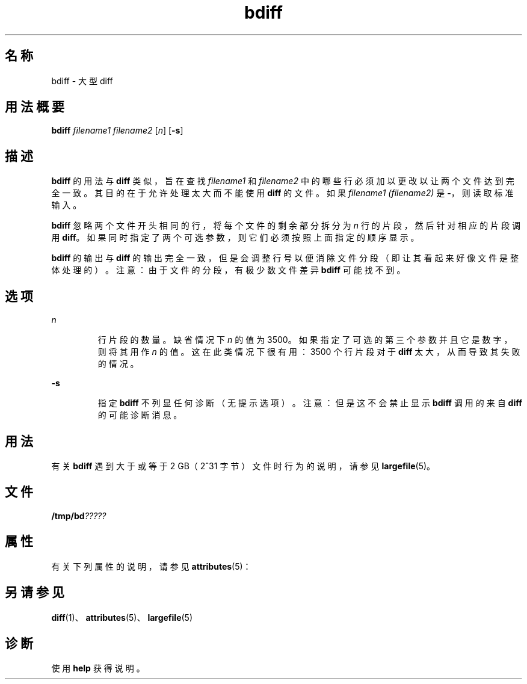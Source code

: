 '\" te
.\"  Copyright 1989 AT&T Copyright (c) 1996, Sun Microsystems, Inc. All Rights Reserved
.TH bdiff 1 "1992 年 9 月 14 日" "SunOS 5.11" "用户命令"
.SH 名称
bdiff \- 大型 diff
.SH 用法概要
.LP
.nf
\fBbdiff\fR \fIfilename1\fR \fIfilename2\fR [\fIn\fR] [\fB-s\fR]
.fi

.SH 描述
.sp
.LP
\fBbdiff\fR 的用法与 \fBdiff\fR 类似，旨在查找 \fIfilename1\fR 和 \fIfilename2\fR 中的哪些行必须加以更改以让两个文件达到完全一致。其目的在于允许处理太大而不能使用 \fBdiff\fR 的文件。如果 \fIfilename1 (filename2)\fR 是 \fB-\fR，则读取标准输入。
.sp
.LP
\fBbdiff\fR 忽略两个文件开头相同的行，将每个文件的剩余部分拆分为 \fIn\fR 行的片段，然后针对相应的片段调用 \fBdiff\fR。如果同时指定了两个可选参数，则它们必须按照上面指定的顺序显示。
.sp
.LP
\fBbdiff\fR 的输出与 \fBdiff\fR 的输出完全一致，但是会调整行号以便消除文件分段（即让其看起来好像文件是整体处理的）。注意：由于文件的分段，有极少数文件差异 \fBbdiff\fR 可能找不到。
.SH 选项
.sp
.ne 2
.mk
.na
\fB\fIn\fR \fR
.ad
.RS 7n
.rt  
行片段的数量。缺省情况下 \fIn\fR 的值为 3500。如果指定了可选的第三个参数并且它是数字，则将其用作 \fIn\fR 的值。这在此类情况下很有用：3500 个行片段对于 \fBdiff\fR 太大，从而导致其失败的情况。
.RE

.sp
.ne 2
.mk
.na
\fB\fB-s\fR \fR
.ad
.RS 7n
.rt  
指定 \fBbdiff\fR 不列显任何诊断（无提示选项）。注意：但是这不会禁止显示 \fBbdiff\fR 调用的来自 \fBdiff\fR 的可能诊断消息。
.RE

.SH 用法
.sp
.LP
有关 \fBbdiff\fR 遇到大于或等于 2 GB（2^31 字节）文件时行为的说明，请参见 \fBlargefile\fR(5)。
.SH 文件
.sp
.LP
\fB/tmp/bd\fI?????\fR\fR
.SH 属性
.sp
.LP
有关下列属性的说明，请参见 \fBattributes\fR(5)：
.sp

.sp
.TS
tab() box;
cw(2.75i) |cw(2.75i) 
lw(2.75i) |lw(2.75i) 
.
属性类型属性值
_
可用性system/core-os
_
CSIenabled（已启用）
.TE

.SH 另请参见
.sp
.LP
\fBdiff\fR(1)、\fBattributes\fR(5)、\fBlargefile\fR(5)
.SH 诊断
.sp
.LP
使用 \fBhelp\fR 获得说明。
